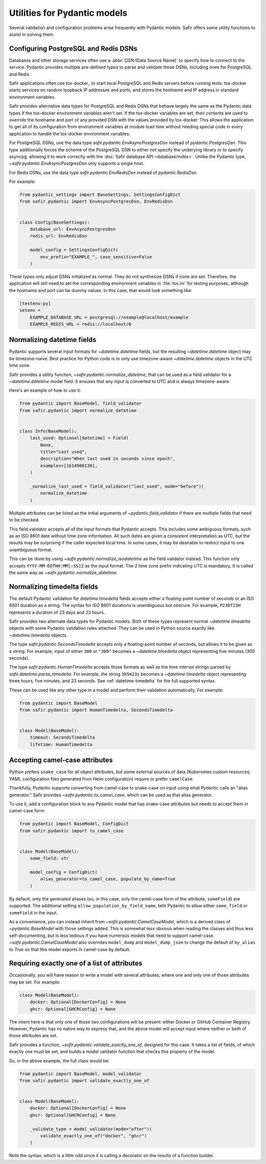 #############################
Utilities for Pydantic models
#############################

Several validation and configuration problems arise frequently with Pydantic models.
Safir offers some utility functions to assist in solving them.

.. _pydantic-dsns:

Configuring PostgreSQL and Redis DSNs
=====================================

Databases and other storage services often use a :abbr:`DSN (Data Source Name)` to specify how to connect to the service.
Pydantic provides multiple pre-defined types to parse and validate those DSNs, including ones for PostgreSQL and Redis.

Safir applications often use tox-docker_ to start local PostgreSQL and Redis servers before running tests.
tox-docker starts services on random loopback IP addresses and ports, and stores the hostname and IP address in standard environment variables.

Safir provides alternative data types for PostgreSQL and Redis DSNs that behave largely the same as the Pydantic data types if the tox-docker environment variables aren't set.
If the tox-docker variables are set, their contents are used to override the hostname and port of any provided DSN with the values provided by tox-docker.
This allows the application to get all of its configuration from environment variables at module load time without needing special code in every application to handle the tox-docker environment variables.

For PostgreSQL DSNs, use the data type `safir.pydantic.EnvAsyncPostgresDsn` instead of `pydantic.PostgresDsn`.
This type additionally forces the scheme of the PostgreSQL DSN to either not specify the underying library or to specify asyncpg, allowing it to work correctly with the :doc:`Safir database API <database/index>`.
Unlike the Pydantic type, `~safir.pydantic.EnvAsyncPostgresDsn` only supports a single host.

For Redis DSNs, use the data type `safir.pydantic.EnvRedisDsn` instead of `pydantic.RedisDsn`.

For example:

.. code-block:: python

   from pydantic_settings import BaseSettings, SettingsConfigDict
   from safir.pydantic import EnvAsyncPostgresDsn, EnvRedisDsn


   class Config(BaseSettings):
       database_url: EnvAsyncPostgresDsn
       redis_url: EnvRedisDsn

       model_config = SettingsConfigDict(
           env_prefix="EXAMPLE_", case_sensitive=False
       )

These types only adjust DSNs initialized as normal.
They do not synthesize DSNs if none are set.
Therefore, the application will still need to set the corresponding environment variables in :file:`tox.ini` for testing purposes, although the hostname and port can be dummy values.
In this case, that would look something like:

.. code-block:: ini

   [testenv:py]
   setenv =
       EXAMPLE_DATABASE_URL = postgresql://example@localhost/example
       EXAMPLE_REDIS_URL = redis://localhost/0

.. _pydantic-datetime:

Normalizing datetime fields
===========================

Pydantic supports several input formats for `~datetime.datetime` fields, but the resulting `~datetime.datetime` object may be timezone-naive.
Best practice for Python code is to only use timezone-aware `~datetime.datetime` objects in the UTC time zone.

Safir provides a utility function, `~safir.pydantic.normalize_datetime`, that can be used as a field validator for a `~datetime.datetime` model field.
It ensures that any input is converted to UTC and is always timezone-aware.

Here's an example of how to use it:

.. code-block:: python

   from pydantic import BaseModel, field_validator
   from safir.pydantic import normalize_datetime


   class Info(BaseModel):
       last_used: Optional[datetime] = Field(
           None,
           title="Last used",
           description="When last used in seconds since epoch",
           examples=[1614986130],
       )

       _normalize_last_used = field_validator("last_used", mode="before")(
           normalize_datetime
       )

Multiple attributes can be listed as the initial arguments of `~pydantic.field_validator` if there are multiple fields that need to be checked.

This field validator accepts all of the input formats that Pydantic accepts.
This includes some ambiguous formats, such as an ISO 8601 date without time zone information.
All such dates are given a consistent interpretation as UTC, but the results may be surprising if the caller expected local time.
In some cases, it may be desirable to restrict input to one unambiguous format.

This can be done by using `~safir.pydantic.normalize_isodatetime` as the field validator instead.
This function only accepts ``YYYY-MM-DDTHH:MM[:SS]Z`` as the input format.
The ``Z`` time zone prefix indicating UTC is mandatory.
It is called the same way as `~safir.pydantic.normalize_datetime`.

.. _pydantic-timedelta:

Normalizing timedelta fields
============================

The default Pydantic validation for `datetime.timedelta` fields accepts either a floating-point number of seconds or an ISO 8601 duration as a string.
The syntax for ISO 8601 durations is unambiguous but obscure.
For example, ``P23DT23H`` represents a duration of 23 days and 23 hours.

Safir provides two alternate data types for Pydantic models.
Both of these types represent normal `~datetime.timedelta` objects with some Pydantic validation rules attached.
They can be used in Python source exactly like `~datetime.timedelta` objects.

The type `safir.pydantic.SecondsTimedelta` accepts only a floating-point number of seconds, but allows it to be given as a string.
For example, input of either ``300`` or ``"300"`` becomes a `~datetime.timedelta` object representing five minutes (300 seconds).

The type `safir.pydantic.HumanTimedelta` accepts those formats as well as the time interval strings parsed by `safir.datetime.parse_timedelta`.
For example, the string ``3h5m23s`` becomes a `~datetime.timedelta` object representing three hours, five minutes, and 23 seconds.
See :ref:`datetime-timedelta` for the full supported syntax.

These can be used like any other type in a model and perform their validation automatically.
For example:

.. code-block:: python

   from pydantic import BaseModel
   from safir.pydantic import HumanTimedelta, SecondsTimedelta


   class Model(BaseModel):
       timeout: SecondsTimedelta
       lifetime: HumanTimedelta

Accepting camel-case attributes
===============================

Python prefers ``snake_case`` for all object attributes, but some external sources of data (Kubernetes custom resources, YAML configuration files generated from Helm configuration) require or prefer ``camelCase``.

Thankfully, Pydantic supports converting from camel-case to snake-case on input using what Pydantic calls an "alias generator."
Safir provides `~safir.pydantic.to_camel_case`, which can be used as that alias generator.

To use it, add a configuration block to any Pydantic model that has snake-case attributes but needs to accept them in camel-case form:

.. code-block:: python

   from pydantic import BaseModel, ConfigDict
   from safir.pydantic import to_camel_case


   class Model(BaseModel):
       some_field: str

       model_config = ConfigDict(
           alias_generator=to_camel_case, populate_by_name=True
       )

By default, only the generated aliases (so, in this case, only the camel-case form of the attribute, ``someField``) are supported.
The additional setting ``allow_population_by_field_name``, tells Pydantic to allow either ``some_field`` or ``someField`` in the input.

As a convenience, you can instead inherit from `~safir.pydantic.CamelCaseModel`, which is a derived class of `~pydantic.BaseModel` with those settings added.
This is somewhat less obvious when reading the classes and thus less self-documenting, but is less tedious if you have numerous models that need to support camel-case.
`~safir.pydantic.CamelCaseModel` also overrides ``model_dump`` and ``model_dump_json`` to change the default of ``by_alias`` to `True` so that this model exports in camel-case by default.

Requiring exactly one of a list of attributes
=============================================

Occasionally, you will have reason to write a model with several attributes, where one and only one of those attributes may be set.
For example:

.. code-block:: python

   class Model(BaseModel):
       docker: Optional[DockerConfig] = None
       ghcr: Optional[GHCRConfig] = None

The intent here is that only one of those two configurations will be present: either Docker or GitHub Container Registry.
However, Pydantic has no native way to express that, and the above model will accept input where neither or both of those attributes are set.

Safir provides a function, `~safir.pydantic.validate_exactly_one_of`, designed for this case.
It takes a list of fields, of which exactly one must be set, and builds a model validator function that checks this property of the model.

So, in the above example, the full class would be:

.. code-block:: python

   from pydantic import BaseModel, model_validator
   from safir.pydantic import validate_exactly_one_of


   class Model(BaseModel):
       docker: Optional[DockerConfig] = None
       ghcr: Optional[GHCRConfig] = None

       _validate_type = model_validator(mode="after")(
           validate_exactly_one_of("docker", "ghcr")
       )

Note the syntax, which is a little odd since it is calling a decorator on the results of a function builder.
